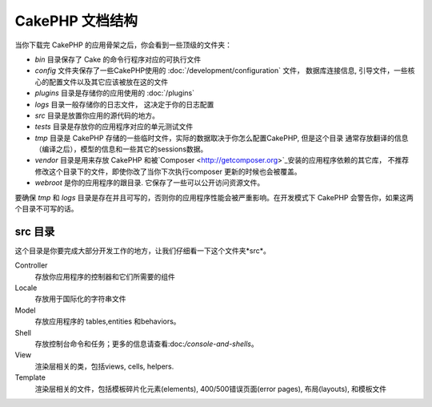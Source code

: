 CakePHP 文档结构
########################

当你下载完 CakePHP 的应用骨架之后，你会看到一些顶级的文件夹：


- *bin* 目录保存了 Cake 的命令行程序对应的可执行文件
- *config* 文件夹保存了一些CakePHP使用的 :doc:`/development/configuration` 文件，
  数据库连接信息, 引导文件，一些核心的配置文件以及其它应该被放在这的文件
- *plugins* 目录是存储你的应用使用的 :doc:`/plugins`
- *logs* 目录一般存储你的日志文件， 这决定于你的日志配置
- *src* 目录是放置你应用的源代码的地方。
- *tests* 目录是存放你的应用程序对应的单元测试文件
- *tmp* 目录是 CakePHP 存储的一些临时文件，实际的数据取决于你怎么配置CakePHP, 但是这个目录
  通常存放翻译的信息（编译之后），模型的信息和一些其它的sessions数据。
- *vendor* 目录是用来存放 CakePHP 和被`Composer <http://getcomposer.org>`_安装的应用程序依赖的其它库，
  不推荐修改这个目录下的文件，即使你改了当你下次执行composer 更新的时候也会被覆盖。
- *webroot* 是你的应用程序的跟目录. 它保存了一些可以公开访问资源文件。

要确保 *tmp* 和 *logs* 目录是存在并且可写的，否则你的应用程序性能会被严重影响。在开发模式下
CakePHP 会警告你，如果这两个目录不可写的话。

src 目录
==============

这个目录是你要完成大部分开发工作的地方，让我们仔细看一下这个文件夹*src*。

Controller
    存放你应用程序的控制器和它们所需要的组件
Locale
    存放用于国际化的字符串文件
Model
    存放应用程序的 tables,entities 和behaviors。
Shell
    存放控制台命令和任务；更多的信息请查看:doc:`/console-and-shells`。
View
    渲染层相关的类，包括views, cells, helpers.
Template
    渲染层相关的文件，包括模板碎片化元素(elements), 400/500错误页面(error pages), 布局(layouts), 和模板文件

.. meta::
    :title lang=en: CakePHP Folder Structure
    :keywords lang=en: internal libraries,core configuration,model descriptions,external vendors,connection details,folder structure,party libraries,personal commitment,database connection,internationalization,configuration files,folders,application development,readme,lib,configured,logs,config,third party,cakephp
